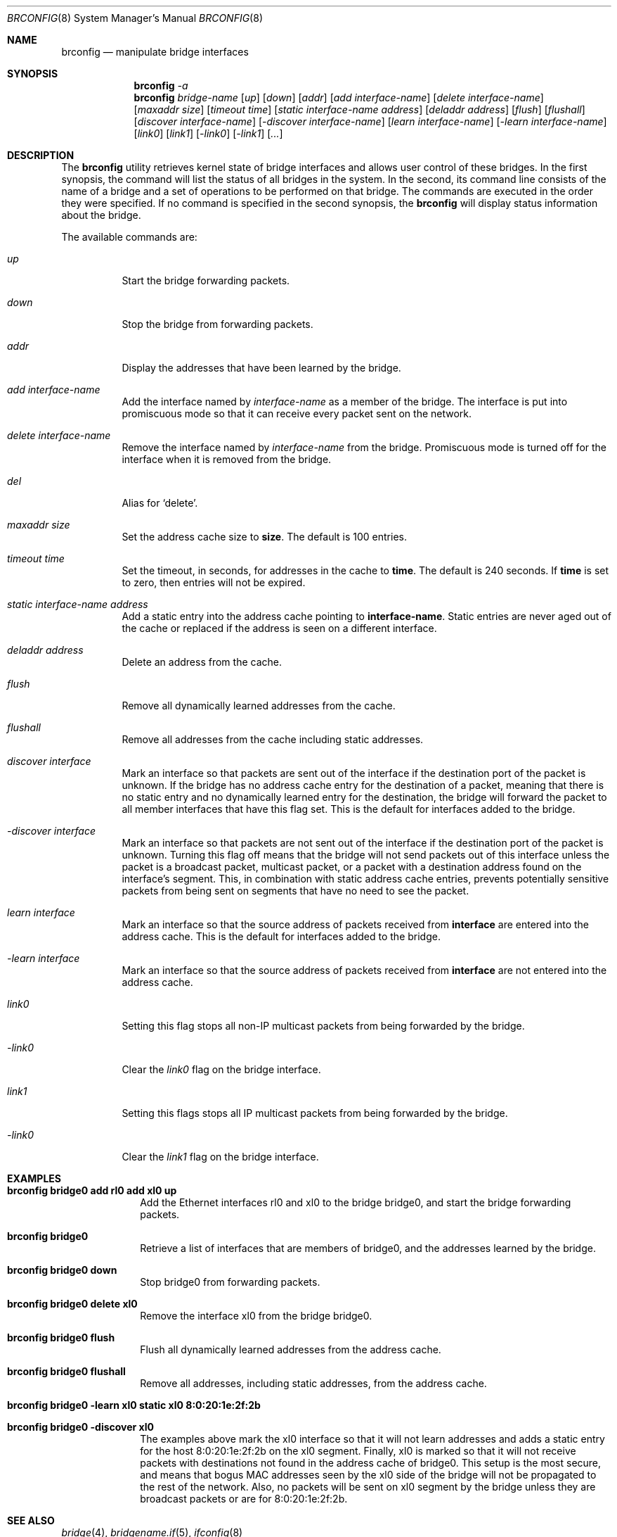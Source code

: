 .\"	$OpenBSD: brconfig.8,v 1.3 2000/01/01 19:14:23 deraadt Exp $
.\"
.\" Copyright (c) 1999 Jason L. Wright (jason@thought.net)
.\" All rights reserved.
.\"
.\" Redistribution and use in source and binary forms, with or without
.\" modification, are permitted provided that the following conditions
.\" are met:
.\" 1. Redistributions of source code must retain the above copyright
.\"    notice, this list of conditions and the following disclaimer.
.\" 2. Redistributions in binary form must reproduce the above copyright
.\"    notice, this list of conditions and the following disclaimer in the
.\"    documentation and/or other materials provided with the distribution.
.\" 3. All advertising materials mentioning features or use of this software
.\"    must display the following acknowledgement:
.\"	This product includes software developed by Jason L. Wright
.\" 4. The name of the author may not be used to endorse or promote products
.\"    derived from this software without specific prior written permission.
.\"
.\" THIS SOFTWARE IS PROVIDED BY THE AUTHOR ``AS IS'' AND ANY EXPRESS OR
.\" IMPLIED WARRANTIES, INCLUDING, BUT NOT LIMITED TO, THE IMPLIED
.\" WARRANTIES OF MERCHANTABILITY AND FITNESS FOR A PARTICULAR PURPOSE ARE
.\" DISCLAIMED.  IN NO EVENT SHALL THE AUTHOR BE LIABLE FOR ANY DIRECT,
.\" INDIRECT, INCIDENTAL, SPECIAL, EXEMPLARY, OR CONSEQUENTIAL DAMAGES
.\" (INCLUDING, BUT NOT LIMITED TO, PROCUREMENT OF SUBSTITUTE GOODS OR
.\" SERVICES; LOSS OF USE, DATA, OR PROFITS; OR BUSINESS INTERRUPTION)
.\" HOWEVER CAUSED AND ON ANY THEORY OF LIABILITY, WHETHER IN CONTRACT,
.\" STRICT LIABILITY, OR TORT (INCLUDING NEGLIGENCE OR OTHERWISE) ARISING IN
.\" ANY WAY OUT OF THE USE OF THIS SOFTWARE, EVEN IF ADVISED OF THE
.\" POSSIBILITY OF SUCH DAMAGE.
.\"
.Dd February 26, 1999
.Dt BRCONFIG 8
.Os
.Sh NAME
.Nm brconfig
.Nd manipulate bridge interfaces
.Sh SYNOPSIS
.Nm brconfig
.Ar -a
.Nm brconfig
.Ar bridge-name
.Op Ar up
.Op Ar down
.Op Ar addr
.Op Ar add interface-name
.Op Ar delete interface-name
.Op Ar maxaddr size
.Op Ar timeout time
.Op Ar static interface-name address
.Op Ar deladdr address
.Op Ar flush
.Op Ar flushall
.Op Ar discover interface-name
.Op Ar -discover interface-name
.Op Ar learn interface-name
.Op Ar -learn interface-name
.Op Ar link0
.Op Ar link1
.Op Ar -link0
.Op Ar -link1
.Op Ar ...
.Sh DESCRIPTION
The
.Nm brconfig
utility retrieves kernel state of bridge interfaces and allows
user control of these bridges.  In the first synopsis, the command
will list the status of all bridges in the system.
In the second, its command line consists
of the name of a bridge and a set of operations to be
performed on that bridge.  The commands are executed in
the order they were specified.  If no command is specified in
the second synopsis, the
.Nm brconfig
will display status information about the bridge.
.Pp
The available commands are:
.Bl -tag -width Ds
.It Ar up
Start the bridge forwarding packets.
.It Ar down
Stop the bridge from forwarding packets.
.It Ar addr
Display the addresses that have been learned by the bridge.
.It Ar add interface-name
Add the interface named by
.Ar interface-name
as a member of the bridge.
The interface is put into promiscuous mode so
that it can receive every packet sent on the
network.
.It Ar delete interface-name
Remove the interface named by
.Ar interface-name
from the bridge.
Promiscuous mode is turned off for the interface when it is
removed from the bridge.
.It Ar del
Alias for `delete'.
.It Ar maxaddr size
Set the address cache size to
.Cm size .
The default is 100 entries.
.It Ar timeout time
Set the timeout, in seconds, for addresses in the cache to
.Cm time .
The default is 240 seconds.
If
.Cm time
is set to zero, then entries will not be expired.
.It Ar static interface-name address
Add a static entry into the address cache pointing to
.Cm interface-name .
Static entries are never aged out of the cache or replaced if the address
is seen on a different interface.
.It Ar deladdr address
Delete an address from the cache.
.It Ar flush
Remove all dynamically learned addresses from the cache.
.It Ar flushall
Remove all addresses from the cache including static addresses.
.It Ar discover interface
Mark an interface so that packets are sent out of the interface
if the destination port of the packet is unknown.
If the bridge has no address cache entry for the destination of
a packet, meaning that there is no static entry and no dynamically learned
entry for the destination, the bridge will forward the packet to all member
interfaces that have this flag set.
This is the default for interfaces added to the bridge.
.It Ar -discover interface
Mark an interface so that packets are not sent out of the interface
if the destination port of the packet is unknown.  Turning this flag
off means that the bridge will not send packets out of this interface
unless the packet is a broadcast packet, multicast packet, or a
packet with a destination address found on the interface's segment.
This, in combination with static address cache entries,
prevents potentially sensitive packets from being sent on
segments that have no need to see the packet.
.It Ar learn interface
Mark an interface so that the source address of packets received from
.Cm interface
are entered into the address cache.
This is the default for interfaces added to the bridge.
.It Ar -learn interface
Mark an interface so that the source address of packets received from
.Cm interface
are not entered into the address cache.
.It Ar link0
Setting this flag stops all non-IP multicast packets from
being forwarded by the bridge.
.It Ar -link0
Clear the
.Ar link0
flag on the bridge interface.
.It Ar link1
Setting this flags stops all IP multicast packets from
being forwarded by the bridge.
.It Ar -link0
Clear the
.Ar link1
flag on the bridge interface.
.El
.Sh EXAMPLES
.Bl -tag -width brconfig
.It Cm brconfig bridge0 add rl0 add xl0 up
Add the Ethernet interfaces rl0 and xl0 to the bridge bridge0, and
start the bridge forwarding packets.
.It Cm brconfig bridge0
Retrieve a list of interfaces that are members of bridge0, and the addresses
learned by the bridge.
.It Cm brconfig bridge0 down
Stop bridge0 from forwarding packets.
.It Cm brconfig bridge0 delete xl0
Remove the interface xl0 from the bridge bridge0.
.It Cm brconfig bridge0 flush
Flush all dynamically learned addresses from the address cache.
.It Cm brconfig bridge0 flushall
Remove all addresses, including static addresses, from the address cache.
.It Cm brconfig bridge0 -learn xl0 static xl0 8:0:20:1e:2f:2b
.It Cm brconfig bridge0 -discover xl0
The examples above mark the xl0 interface so that it will not learn
addresses and adds a static entry for the host 8:0:20:1e:2f:2b on the xl0
segment.
Finally, xl0 is marked so that it will not receive packets with
destinations not found in the address cache of bridge0.
This setup is the most secure,
and means that bogus MAC addresses seen by the xl0 side of the bridge
will not be propagated to the rest of the network.
Also, no packets will be sent on xl0 segment by the bridge unless they are
broadcast packets or are for 8:0:20:1e:2f:2b.
.El
.Sh SEE ALSO
.Xr bridge 4 ,
.Xr bridgename.if 5 ,
.Xr ifconfig 8
.Sh HISTORY
.Nm brconfig
first appeared in
.Ox 2.5 .
.Sh AUTHOR
The
.Xr brconfig 8
command and the
.Xr bridge 4
kernel interface were written by Jason L. Wright <jason@thought.net> as
part of an undergraduate independent study
at the University of North Carolina at Greensboro.
.Sh BUGS
There are some rather special network interface chipsets which will
not work in a bridge configuration.  Some, like the Lite-On PNIC (see
.Xr pn 4 ),
have serious flaws when running in promiscuous mode, and others, like the
TI ThunderLAN (see
.Xr tl 4 ),
receive their own transmissions, which makes the address learning code
ineffective.  Most other chipsets work fine though.
